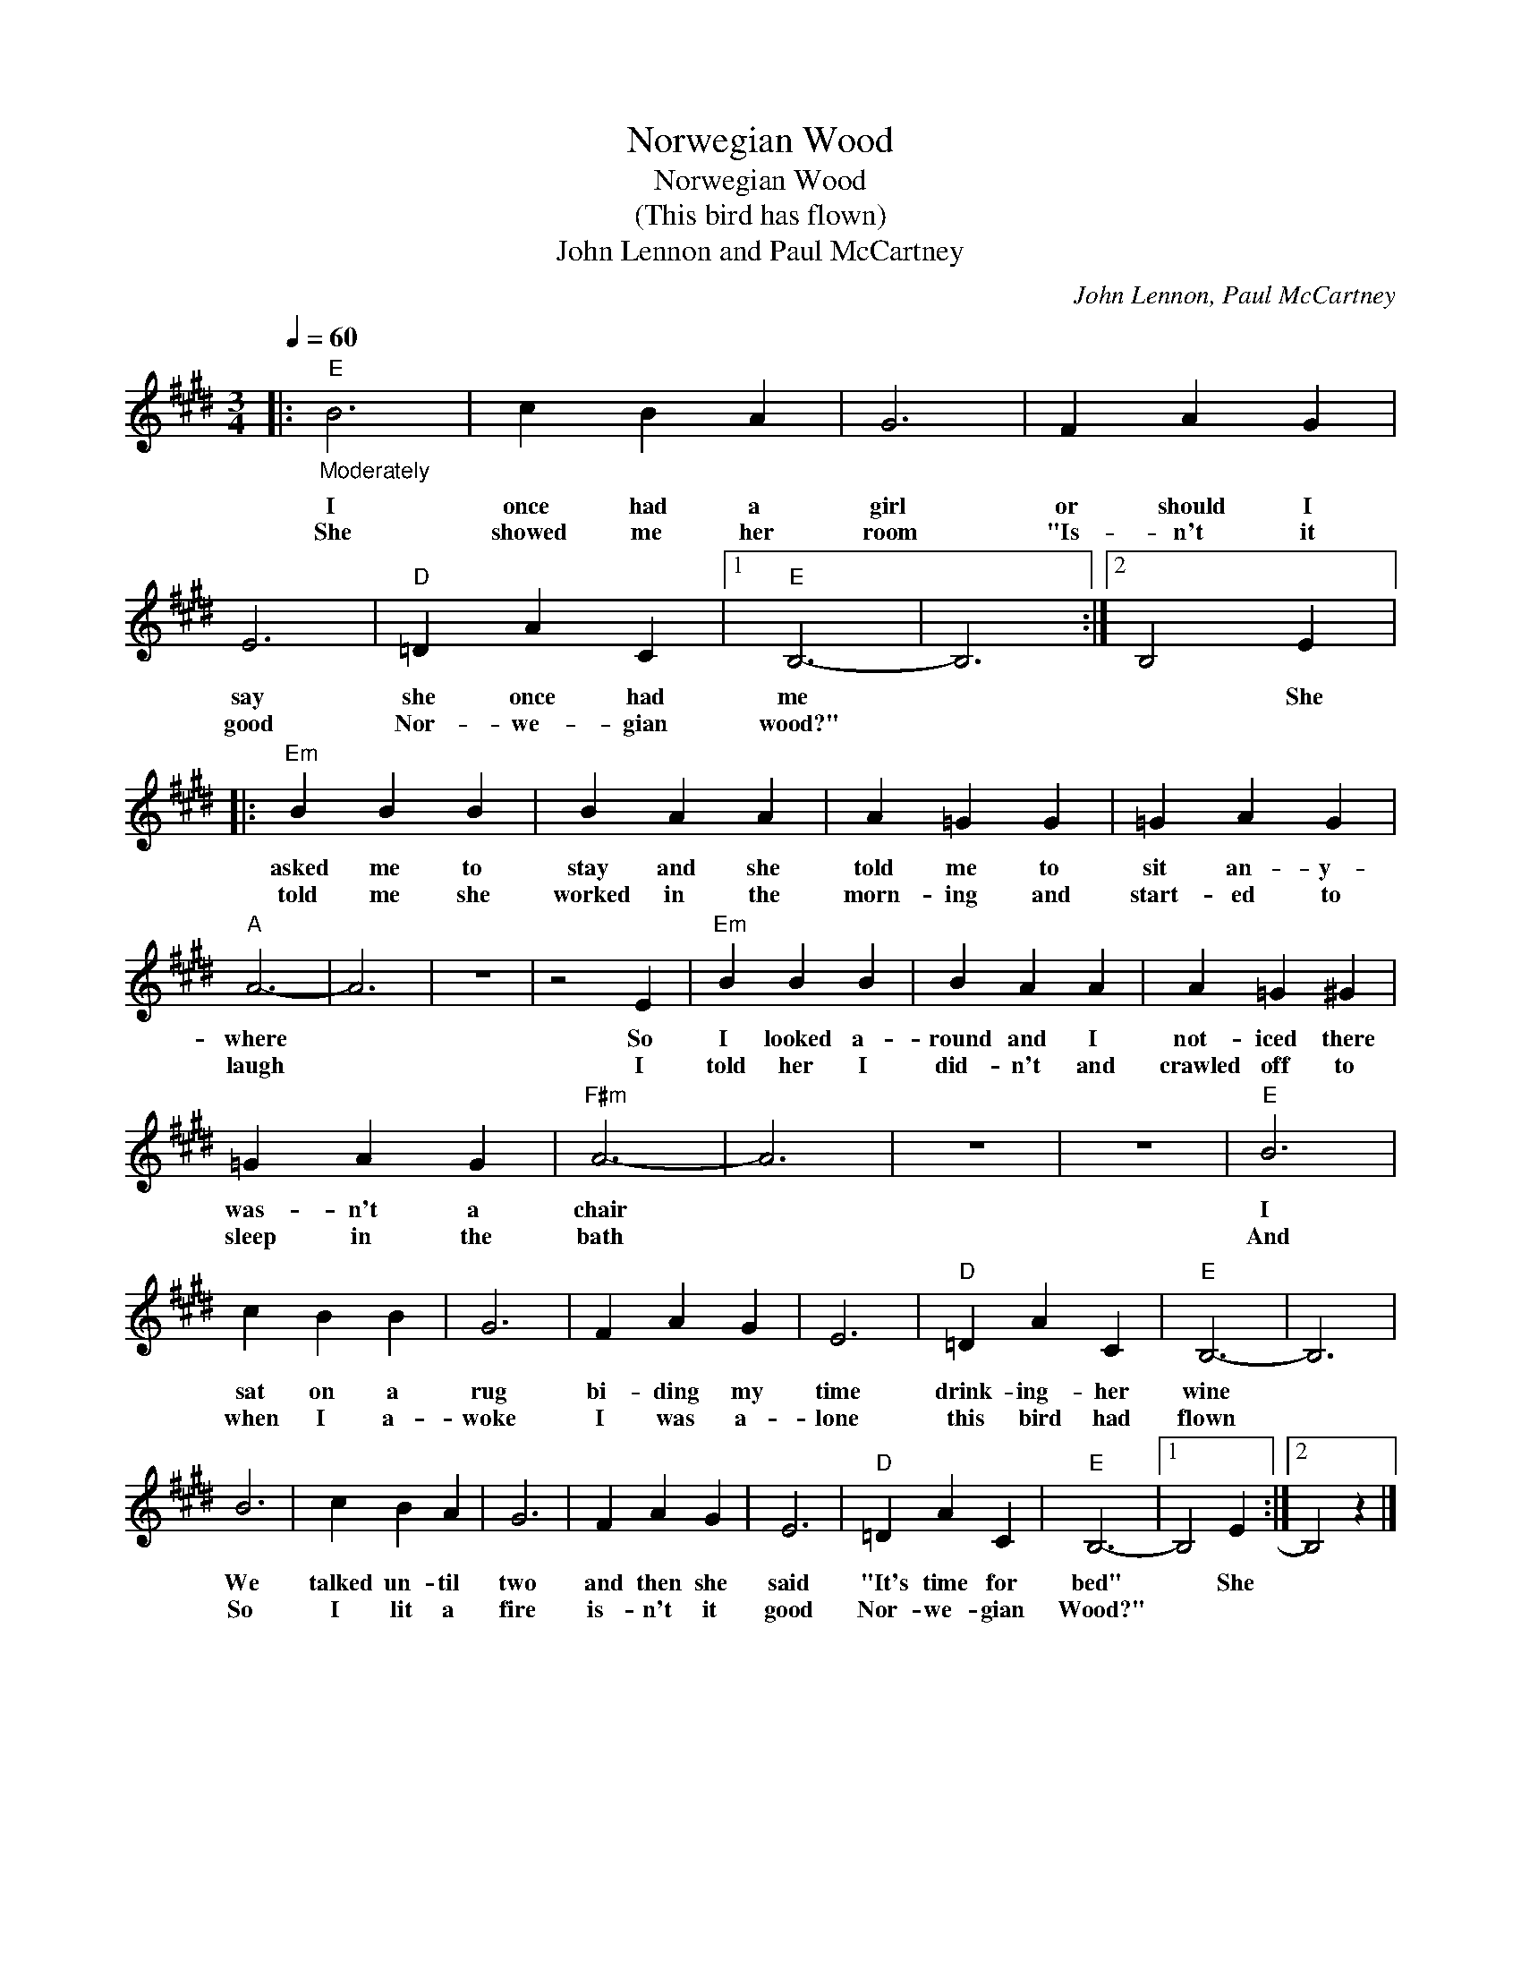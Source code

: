X:1
T:Norwegian Wood
T:Norwegian Wood
T:(This bird has flown)
T:John Lennon and Paul McCartney
C:John Lennon, Paul McCartney
Z:All Rights Reserved
L:1/4
Q:1/4=60
M:3/4
K:E
V:1 treble 
%%MIDI program 4
V:1
|:"E""_Moderately" B3 | c B A | G3 | F A G | E3 |"D" =D A C |1"E" B,3- | B,3 :|2 B,2 E |: %9
w: I|once had a|girl|or should I|say|she once had|me||* She|
w: She|showed me her|room|"Is- n't it|good|Nor- we- gian|wood?"|||
"Em" B B B | B A A | A =G G | =G A G |"A" A3- | A3 | z3 | z2 E |"Em" B B B | B A A | A =G ^G | %20
w: asked me to|stay and she|told me to|sit an- y-|where|||So|I looked a-|round and I|not- iced there|
w: told me she|worked in the|morn- ing and|start- ed to|laugh|||I|told her I|did- n't and|crawled off to|
 =G A G |"F#m" A3- | A3 | z3 | z3 |"E" B3 | c B B | G3 | F A G | E3 |"D" =D A C |"E" B,3- | B,3 | %33
w: was- n't a|chair||||I|sat on a|rug|bi- ding my|time|drink- ing- her|wine||
w: sleep in the|bath||||And|when I a-|woke|I was a-|lone|this bird had|flown||
 B3 | c B A | G3 | F A G | E3 |"D" =D A C |"E" B,3- |1 B,2 E :|2 B,2 z |] %42
w: We|talked un- til|two|and then she|said|"It's time for|bed"|* She||
w: So|I lit a|fire|is- n't it|good|Nor- we- gian|Wood?"|||

